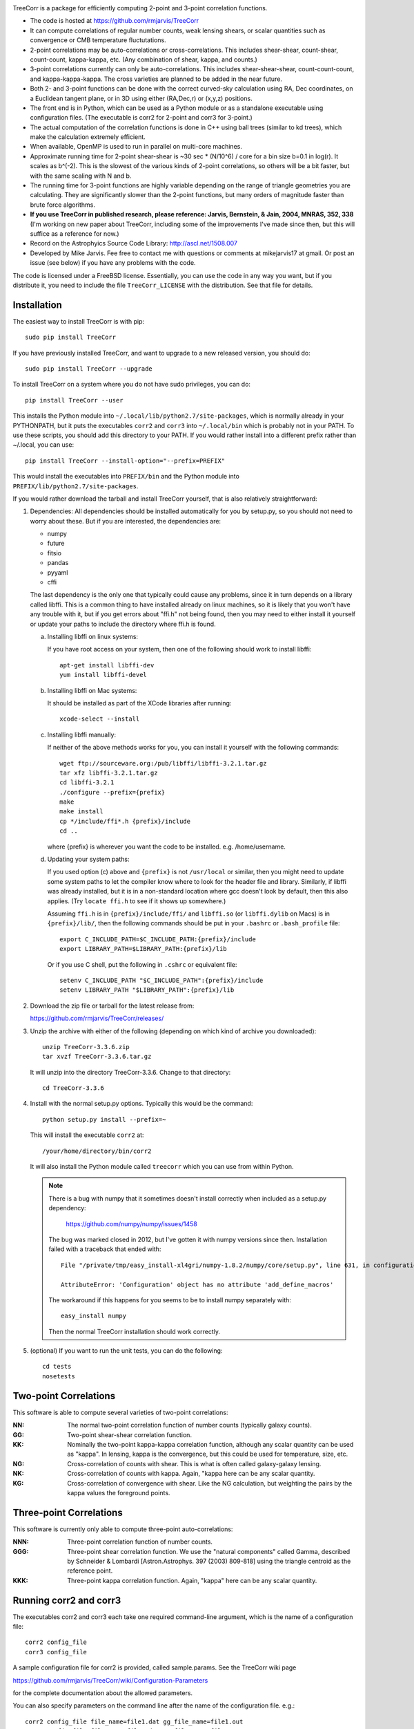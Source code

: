 .. image:: https://travis-ci.org/rmjarvis/TreeCorr.svg?branch=master
        :target: https://travis-ci.org/rmjarvis/TreeCorr
.. image:: https://codecov.io/gh/rmjarvis/TreeCorr/branch/master/graph/badge.svg
        :target: https://codecov.io/gh/rmjarvis/TreeCorr


TreeCorr is a package for efficiently computing 2-point and 3-point correlation
functions.

- The code is hosted at https://github.com/rmjarvis/TreeCorr
- It can compute correlations of regular number counts, weak lensing shears, or
  scalar quantities such as convergence or CMB temperature fluctutations.
- 2-point correlations may be auto-correlations or cross-correlations.  This
  includes shear-shear, count-shear, count-count, kappa-kappa, etc.  (Any
  combination of shear, kappa, and counts.)
- 3-point correlations currently can only be auto-correlations.  This includes
  shear-shear-shear, count-count-count, and kappa-kappa-kappa.  The cross
  varieties are planned to be added in the near future.
- Both 2- and 3-point functions can be done with the correct curved-sky 
  calculation using RA, Dec coordinates, on a Euclidean tangent plane, or in
  3D using either (RA,Dec,r) or (x,y,z) positions.
- The front end is in Python, which can be used as a Python module or as a 
  standalone executable using configuration files. (The executable is corr2
  for 2-point and corr3 for 3-point.)
- The actual computation of the correlation functions is done in C++ using ball
  trees (similar to kd trees), which make the calculation extremely efficient.
- When available, OpenMP is used to run in parallel on multi-core machines.
- Approximate running time for 2-point shear-shear is ~30 sec * (N/10^6) / core
  for a bin size b=0.1 in log(r).  It scales as b^(-2).  This is the slowest
  of the various kinds of 2-point correlations, so others will be a bit faster,
  but with the same scaling with N and b.
- The running time for 3-point functions are highly variable depending on the 
  range of triangle geometries you are calculating.  They are significantly
  slower than the 2-point functions, but many orders of magnitude faster than
  brute force algorithms.
- **If you use TreeCorr in published research, please reference:
  Jarvis, Bernstein, & Jain, 2004, MNRAS, 352, 338**
  (I'm working on new paper about TreeCorr, including some of the improvements
  I've made since then, but this will suffice as a reference for now.)
- Record on the Astrophyics Source Code Library: http://ascl.net/1508.007
- Developed by Mike Jarvis.  Fee free to contact me with questions or comments
  at mikejarvis17 at gmail.  Or post an issue (see below) if you have any
  problems with the code.

The code is licensed under a FreeBSD license.  Essentially, you can use the 
code in any way you want, but if you distribute it, you need to include the 
file ``TreeCorr_LICENSE`` with the distribution.  See that file for details.


Installation
------------

The easiest way to install TreeCorr is with pip::

    sudo pip install TreeCorr

If you have previously installed TreeCorr, and want to upgrade to a new
released version, you should do::

    sudo pip install TreeCorr --upgrade

To install TreeCorr on a system where you do not have sudo privileges,
you can do::

    pip install TreeCorr --user

This installs the Python module into ``~/.local/lib/python2.7/site-packages``,
which is normally already in your PYTHONPATH, but it puts the executables
``corr2`` and ``corr3`` into ``~/.local/bin`` which is probably not in your PATH.
To use these scripts, you should add this directory to your PATH.  If you would
rather install into a different prefix rather than ~/.local, you can use::

    pip install TreeCorr --install-option="--prefix=PREFIX"

This would install the executables into ``PREFIX/bin`` and the Python module
into ``PREFIX/lib/python2.7/site-packages``.


If you would rather download the tarball and install TreeCorr yourself,
that is also relatively straightforward:

1. Dependencies: All dependencies should be installed automatically for you by
   setup.py, so you should not need to worry about these.  But if you are
   interested, the dependencies are:

   - numpy
   - future
   - fitsio
   - pandas
   - pyyaml
   - cffi

   The last dependency is the only one that typically could cause any problems, since it in
   turn depends on a library called libffi.  This is a common thing to have installed already
   on linux machines, so it is likely that you won't have any trouble with it, but if you get
   errors about "ffi.h" not being found, then you may need to either install it yourself or
   update your paths to include the directory where ffi.h is found.

   a) Installing libffi on linux systems:

      If you have root access on your system, then one of the following should work to install
      libffi::

            apt-get install libffi-dev
            yum install libffi-devel

   b) Installing libffi on Mac systems:

      It should be installed as part of the XCode libraries after running::

            xcode-select --install

   c) Installing libffi manually:

      If neither of the above methods works for you, you can install it yourself with the
      following commands::

            wget ftp://sourceware.org:/pub/libffi/libffi-3.2.1.tar.gz
            tar xfz libffi-3.2.1.tar.gz
            cd libffi-3.2.1
            ./configure --prefix={prefix}
            make
            make install
            cp */include/ffi*.h {prefix}/include
            cd ..

      where {prefix} is wherever you want the code to be installed.  e.g. /home/username.

   d) Updating your system paths:

      If you used option (c) above and ``{prefix}`` is not ``/usr/local`` or similar, then you
      might need to update some system paths to let the compiler know where to look for the header
      file and library.  Similarly, if libffi was already installed, but it is in a non-standard
      location where gcc doesn't look by default, then this also applies.  (Try ``locate ffi.h``
      to see if it shows up somewhere.)

      Assuming ``ffi.h`` is in ``{prefix}/include/ffi/`` and ``libffi.so`` (or ``libffi.dylib`` on
      Macs) is in ``{prefix}/lib/``, then the following commands should be put in your ``.bashrc``
      or ``.bash_profile`` file::

            export C_INCLUDE_PATH=$C_INCLUDE_PATH:{prefix}/include
            export LIBRARY_PATH=$LIBRARY_PATH:{prefix}/lib

      Or if you use C shell, put the following in ``.cshrc`` or equivalent file::

            setenv C_INCLUDE_PATH "$C_INCLUDE_PATH":{prefix}/include
            setenv LIBRARY_PATH "$LIBRARY_PATH":{prefix}/lib


2. Download the zip file or tarball for the latest release from:

   https://github.com/rmjarvis/TreeCorr/releases/

3. Unzip the archive with either of the following (depending on which kind
   of archive you downloaded)::

        unzip TreeCorr-3.3.6.zip
        tar xvzf TreeCorr-3.3.6.tar.gz

   It will unzip into the directory TreeCorr-3.3.6. Change to that directory::

        cd TreeCorr-3.3.6

4. Install with the normal setup.py options.  Typically this would be the
   command::

        python setup.py install --prefix=~

   This will install the executable ``corr2`` at::

        /your/home/directory/bin/corr2

   It will also install the Python module called ``treecorr`` which you can use
   from within Python.

   .. note::

        There is a bug with numpy that it sometimes doesn't install correctly
        when included as a setup.py dependency:

            https://github.com/numpy/numpy/issues/1458  

        The bug was marked closed in 2012, but I've gotten it with numpy
        versions since then. Installation failed with a traceback that ended
        with::

            File "/private/tmp/easy_install-xl4gri/numpy-1.8.2/numpy/core/setup.py", line 631, in configuration

            AttributeError: 'Configuration' object has no attribute 'add_define_macros'

        The workaround if this happens for you seems to be to install numpy
        separately with::

            easy_install numpy

        Then the normal TreeCorr installation should work correctly.



5. (optional) If you want to run the unit tests, you can do the following::

        cd tests
        nosetests



Two-point Correlations
----------------------

This software is able to compute several varieties of two-point correlations:

:NN:  The normal two-point correlation function of number counts (typically
      galaxy counts).

:GG:  Two-point shear-shear correlation function.

:KK:  Nominally the two-point kappa-kappa correlation function, although any
      scalar quantity can be used as "kappa".  In lensing, kappa is the 
      convergence, but this could be used for temperature, size, etc.

:NG:  Cross-correlation of counts with shear.  This is what is often called
      galaxy-galaxy lensing.

:NK:  Cross-correlation of counts with kappa.  Again, "kappa here can be any scalar
      quantity.

:KG:  Cross-correlation of convergence with shear.  Like the NG calculation, but 
      weighting the pairs by the kappa values the foreground points.


Three-point Correlations
------------------------

This software is currently only able to compute three-point auto-correlations:

:NNN: Three-point correlation function of number counts.

:GGG: Three-point shear correlation function.  We use the "natural components"
      called Gamma, described by Schneider & Lombardi [Astron.Astrophys. 397
      (2003) 809-818] using the triangle centroid as the reference point.

:KKK: Three-point kappa correlation function.  Again, "kappa" here can be any
      scalar quantity.


Running corr2 and corr3
-----------------------

The executables corr2 and corr3 each take one required command-line argument,
which is the name of a configuration file::

    corr2 config_file
    corr3 config_file

A sample configuration file for corr2 is provided, called sample.params.  
See the TreeCorr wiki page

https://github.com/rmjarvis/TreeCorr/wiki/Configuration-Parameters

for the complete documentation about the allowed parameters.

You can also specify parameters on the command line after the name of 
the configuration file. e.g.::

    corr2 config_file file_name=file1.dat gg_file_name=file1.out
    corr2 config_file file_name=file2.dat gg_file_name=file2.out
    ...

This can be useful when running the program from a script for lots of input 
files.


Using the Python module
-----------------------

Here we only give a quick overview.  A Jupyter notebook tutorial here:

https://github.com/rmjarvis/TreeCorr/blob/master/tests/Tutorial.ipynb

goes into more detail.  And full Sphinx-generated documentation can be found at:

http://rmjarvis.github.io/TreeCorr/html/index.html

The TreeCorr module is called ``treecorr`` in Python.  Typical usage for
computing the shear-shear correlation function looks something like the
following::

    >>> import treecorr
    >>> cat = treecorr.Catalog('cat.fits', ra_col='RA', dec_col='DEC',
    ...                        ra_units='degrees', dec_units='degrees',
    ...                        g1_col='GAMMA1', g2_col='GAMMA2')
    >>> gg = treecorr.GGCorrelation(min_sep=1., max_sep=100., bin_size=0.1,
    ...                             sep_units='arcmin')
    >>> gg.process(cat)
    >>> xip = gg.xip  # The xi_plus correlation function
    >>> xim = gg.xim  # The xi_minus correlation function

The different correlation functions each have their own class.  You can 
access the Python documentation by calling help on the appropriate class
to get more details about the different kwarg options, attributes, and 
methods for each::

    >>> help(NNCorrelation)
    >>> help(GGCorrelation)
    >>> help(KKCorrelation)
    >>> help(NGCorrelation)
    >>> help(NKCorrelation)
    >>> help(KGCorrelation)
    >>> help(NNNCorrelation)
    >>> help(GGGCorrelation)
    >>> help(KKKCorrelation)

You can also leverage the configuration file apparatus from within Python
using a Python dict for the configuration parameters::

    >>> import treecorr
    >>> config = treecorr.read_config(config_file)
    >>> config['file_name'] = 'file1.dat'
    >>> config['gg_file_name'] = 'file1.out'
    >>> treecorr.corr2(config)
    >>> config['file_name'] = 'file2.dat'
    >>> config['gg_file_name'] = 'file2.out'
    >>> treecorr.corr2(config)

However, the Python module gives you much more flexibility in how to specify
the input and output, including going directly from and to numpy arrays within
Python.  For a slightly longer "Getting Started" guide see the wiki page:

https://github.com/rmjarvis/TreeCorr/wiki/Guide-to-using-TreeCorr-in-Python


Reporting bugs
--------------

If you find a bug running the code, please report it at:

https://github.com/rmjarvis/TreeCorr/issues

Click "New Issue", which will open up a form for you to fill in with the
details of the problem you are having.


Requesting features
-------------------

If you would like to request a new feature, do the same thing.  Open a new
issue and fill in the details of the feature you would like added to TreeCorr.
Or if there is already an issue for your desired feature, please add to the 
discussion, describing your use case.  The more people who say they want a
feature, the more likely I am to get around to it sooner than later.


